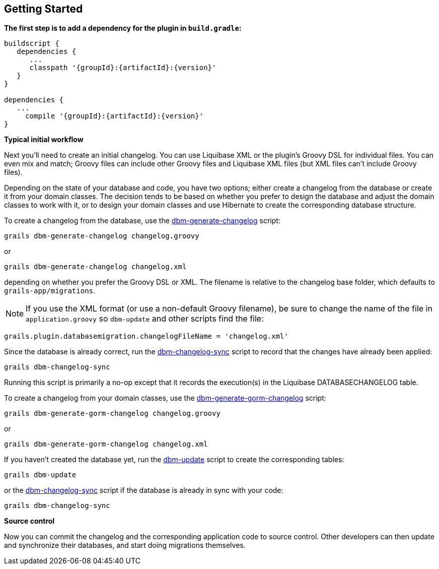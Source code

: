 == Getting Started

*The first step is to add a dependency for the plugin in `build.gradle`:*

[source,groovy,subs="attributes"]
----
buildscript {
   dependencies {
      ...
      classpath '{groupId}:{artifactId}:{version}'
   }
}

dependencies {
   ...
     compile '{groupId}:{artifactId}:{version}'
}
----

*Typical initial workflow*

Next you'll need to create an initial changelog. You can use Liquibase XML or the plugin's Groovy DSL for individual files. You can even mix and match; Groovy files can include other Groovy files and Liquibase XML files (but XML files can't include Groovy files).

Depending on the state of your database and code, you have two options; either create a changelog from the database or create it from your domain classes. The decision tends to be based on whether you prefer to design the database and adjust the domain classes to work with it, or to design your domain classes and use Hibernate to create the corresponding database structure.

To create a changelog from the database, use the <<ref-rollback-scripts-dbm-generate-changelog,dbm-generate-changelog>> script:
[source,groovy]
----
grails dbm-generate-changelog changelog.groovy
----

or

[source,groovy]
----
grails dbm-generate-changelog changelog.xml
----

depending on whether you prefer the Groovy DSL or XML. The filename is relative to the changelog base folder, which defaults to `grails-app/migrations`.

NOTE: If you use the XML format (or use a non-default Groovy filename), be sure to change the name of the file in `application.groovy` so `dbm-update` and other scripts find the file:
[source,groovy]
----
grails.plugin.databasemigration.changelogFileName = 'changelog.xml'
----

Since the database is already correct, run the <<ref-maintenance-scripts-dbm-changelog-sync,dbm-changelog-sync>> script to record that the changes have already been applied:
[source,groovy]
----
grails dbm-changelog-sync
----

Running this script is primarily a no-op except that it records the execution(s) in the Liquibase DATABASECHANGELOG table.

To create a changelog from your domain classes, use the <<ref-rollback-scripts-dbm-generate-gorm-changelog,dbm-generate-gorm-changelog>> script:

[source,groovy]
----
grails dbm-generate-gorm-changelog changelog.groovy
----

or

[source,groovy]
----
grails dbm-generate-gorm-changelog changelog.xml
----

If you haven't created the database yet, run the <<ref-update-scripts-dbm-update,dbm-update>> script to create the corresponding tables:

[source,groovy]
----
grails dbm-update
----

or the <<ref-maintenance-scripts-dbm-changelog-sync,dbm-changelog-sync>> script if the database is already in sync with your code:

[source,groovy]
----
grails dbm-changelog-sync
----

*Source control*

Now you can commit the changelog and the corresponding application code to source control. Other developers can then update and synchronize their databases, and start doing migrations themselves.
